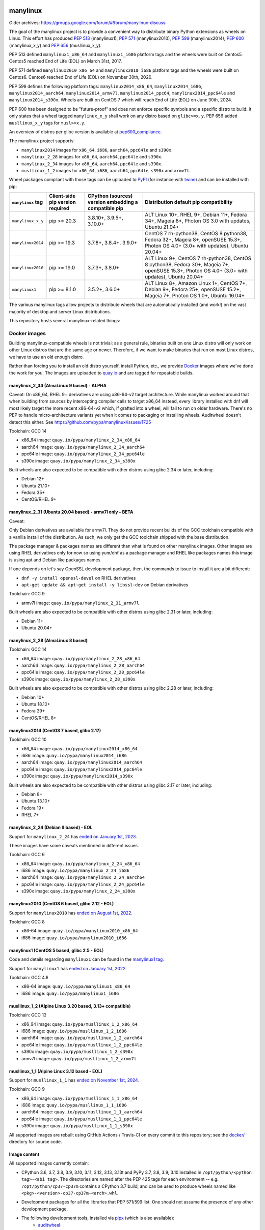 manylinux
=========

Older archives: https://groups.google.com/forum/#!forum/manylinux-discuss

The goal of the manylinux project is to provide a convenient way to
distribute binary Python extensions as wheels on Linux.
This effort has produced `PEP 513 <https://www.python.org/dev/peps/pep-0513/>`_ (manylinux1),
`PEP 571 <https://www.python.org/dev/peps/pep-0571/>`_ (manylinux2010),
`PEP 599 <https://www.python.org/dev/peps/pep-0599/>`_ (manylinux2014),
`PEP 600 <https://www.python.org/dev/peps/pep-0600/>`_ (manylinux_x_y) and
`PEP 656 <https://www.python.org/dev/peps/pep-0656/>`_ (musllinux_x_y).

PEP 513 defined ``manylinux1_x86_64`` and ``manylinux1_i686`` platform tags
and the wheels were built on Centos5. Centos5 reached End of Life (EOL) on
March 31st, 2017.

PEP 571 defined ``manylinux2010_x86_64`` and ``manylinux2010_i686`` platform
tags and the wheels were built on Centos6. Centos6 reached End of Life (EOL)
on November 30th, 2020.

PEP 599 defines the following platform tags: ``manylinux2014_x86_64``,
``manylinux2014_i686``, ``manylinux2014_aarch64``, ``manylinux2014_armv7l``,
``manylinux2014_ppc64``, ``manylinux2014_ppc64le`` and ``manylinux2014_s390x``.
Wheels are built on CentOS 7 which will reach End of Life (EOL) on June 30th,
2024.

PEP 600 has been designed to be "future-proof" and does not enforce specific symbols and a specific distro to build.
It only states that a wheel tagged ``manylinux_x_y`` shall work on any distro based on ``glibc>=x.y``. PEP 656 added
``musllinux_x_y`` tags for ``musl>=x.y``.

An overview of distros per glibc version is available at `pep600_compliance <https://github.com/mayeut/pep600_compliance?tab=readme-ov-file#distro-compatibility>`_.

The manylinux project supports:

- ``manylinux2014`` images for ``x86_64``, ``i686``, ``aarch64``, ``ppc64le`` and ``s390x``.

- ``manylinux_2_28`` images for ``x86_64``, ``aarch64``, ``ppc64le`` and ``s390x``.

- ``manylinux_2_34`` images for ``x86_64``, ``aarch64``, ``ppc64le`` and ``s390x``.

- ``musllinux_1_2`` images for ``x86_64``, ``i686``, ``aarch64``, ``ppc64le``, ``s390x`` and ``armv7l``.


Wheel packages compliant with those tags can be uploaded to
`PyPI <https://pypi.python.org>`_ (for instance with `twine
<https://pypi.python.org/pypi/twine>`_) and can be installed with
pip:

+-------------------+------------------+----------------------------+-------------------------------------------+
| ``manylinux`` tag | Client-side pip  | CPython (sources) version  | Distribution default pip compatibility    |
|                   | version required | embedding a compatible pip |                                           |
+===================+==================+============================+===========================================+
| ``manylinux_x_y`` | pip >= 20.3      | 3.8.10+, 3.9.5+, 3.10.0+   | ALT Linux 10+, RHEL 9+, Debian 11+,       |
|                   |                  |                            | Fedora 34+, Mageia 8+,                    |
|                   |                  |                            | Photon OS 3.0 with updates,               |
|                   |                  |                            | Ubuntu 21.04+                             |
+-------------------+------------------+----------------------------+-------------------------------------------+
| ``manylinux2014`` | pip >= 19.3      | 3.7.8+, 3.8.4+, 3.9.0+     | CentOS 7 rh-python38, CentOS 8 python38,  |
|                   |                  |                            | Fedora 32+, Mageia 8+, openSUSE 15.3+,    |
|                   |                  |                            | Photon OS 4.0+ (3.0+ with updates),       |
|                   |                  |                            | Ubuntu 20.04+                             |
+-------------------+------------------+----------------------------+-------------------------------------------+
| ``manylinux2010`` | pip >= 19.0      | 3.7.3+, 3.8.0+             | ALT Linux 9+, CentOS 7 rh-python38,       |
|                   |                  |                            | CentOS 8 python38, Fedora 30+, Mageia 7+, |
|                   |                  |                            | openSUSE 15.3+,                           |
|                   |                  |                            | Photon OS 4.0+ (3.0+ with updates),       |
|                   |                  |                            | Ubuntu 20.04+                             |
+-------------------+------------------+----------------------------+-------------------------------------------+
| ``manylinux1``    | pip >= 8.1.0     | 3.5.2+, 3.6.0+             | ALT Linux 8+, Amazon Linux 1+, CentOS 7+, |
|                   |                  |                            | Debian 9+, Fedora 25+, openSUSE 15.2+,    |
|                   |                  |                            | Mageia 7+, Photon OS 1.0+, Ubuntu 16.04+  |
+-------------------+------------------+----------------------------+-------------------------------------------+

The various manylinux tags allow projects to distribute wheels that are
automatically installed (and work!) on the vast majority of desktop
and server Linux distributions.

This repository hosts several manylinux-related things:


Docker images
-------------

Building manylinux-compatible wheels is not trivial; as a general
rule, binaries built on one Linux distro will only work on other Linux
distros that are the same age or newer. Therefore, if we want to make
binaries that run on most Linux distros, we have to use an old enough
distro.


Rather than forcing you to install an old distro yourself, install Python,
etc., we provide `Docker <https://docker.com/>`_ images where we've
done the work for you. The images are uploaded to `quay.io`_ and are tagged
for repeatable builds.

manylinux_2_34 (AlmaLinux 9 based) - ALPHA
~~~~~~~~~~~~~~~~~~~~~~~~~~~~~~~~~~~~~~~~~~

Caveat:
On x86_64, RHEL 9+ derivatives are using x86-64-v2 target architecture.
While manylinux worked around that when building from sources by intercepting compiler calls to target
x86_64 instead, every library installed with dnf will most likely target the more recent x86-64-v2 which, if
grafted into a wheel, will fail to run on older hardware. There's no PEP to handle micro-architecture variants
yet when it comes to packaging or installing wheels. Auditwheel doesn't detect this either.
See https://github.com/pypa/manylinux/issues/1725

Toolchain: GCC 14

- x86_64 image: ``quay.io/pypa/manylinux_2_34_x86_64``
- aarch64 image: ``quay.io/pypa/manylinux_2_34_aarch64``
- ppc64le image: ``quay.io/pypa/manylinux_2_34_ppc64le``
- s390x image: ``quay.io/pypa/manylinux_2_34_s390x``

Built wheels are also expected to be compatible with other
distros using glibc 2.34 or later, including:

- Debian 12+
- Ubuntu 21.10+
- Fedora 35+
- CentOS/RHEL 9+



manylinux_2_31 (Ubuntu 20.04 based) - armv7l only - BETA
~~~~~~~~~~~~~~~~~~~~~~~~~~~~~~~~~~~~~~~~~~~~~~~~~~~~~~~~

Caveat:

Only Debian derivatives are available for armv7l. They do not provide recent builds of the GCC toolchain
compatible with a vanilla install of the distribution. As such, we only get the GCC toolchain shipped with
the base distribution.

The package manager & packages names are different than what is found on other manylinux images.
Other images are using RHEL derivatives only for now so using yum/dnf as a package manager and RHEL like
packages names this image is using apt and Debian like packages names.

If one depends on let's say OpenSSL development package, then, the commands to issue to install it are a bit different:

- ``dnf -y install openssl-devel`` on RHEL derivatives
- ``apt-get update && apt-get install -y libssl-dev`` on Debian derivatives


Toolchain: GCC 9

- armv7l image: ``quay.io/pypa/manylinux_2_31_armv7l``

Built wheels are also expected to be compatible with other
distros using glibc 2.31 or later, including:

- Debian 11+
- Ubuntu 20.04+


manylinux_2_28 (AlmaLinux 8 based)
~~~~~~~~~~~~~~~~~~~~~~~~~~~~~~~~~~

Toolchain: GCC 14

- x86_64 image: ``quay.io/pypa/manylinux_2_28_x86_64``
- aarch64 image: ``quay.io/pypa/manylinux_2_28_aarch64``
- ppc64le image: ``quay.io/pypa/manylinux_2_28_ppc64le``
- s390x image: ``quay.io/pypa/manylinux_2_28_s390x``

Built wheels are also expected to be compatible with other
distros using glibc 2.28 or later, including:

- Debian 10+
- Ubuntu 18.10+
- Fedora 29+
- CentOS/RHEL 8+


manylinux2014 (CentOS 7 based, glibc 2.17)
~~~~~~~~~~~~~~~~~~~~~~~~~~~~~~~~~~~~~~~~~~

Toolchain: GCC 10

- x86_64 image: ``quay.io/pypa/manylinux2014_x86_64``
- i686 image: ``quay.io/pypa/manylinux2014_i686``
- aarch64 image: ``quay.io/pypa/manylinux2014_aarch64``
- ppc64le image: ``quay.io/pypa/manylinux2014_ppc64le``
- s390x image: ``quay.io/pypa/manylinux2014_s390x``

Built wheels are also expected to be compatible with other
distros using glibc 2.17 or later, including:

- Debian 8+
- Ubuntu 13.10+
- Fedora 19+
- RHEL 7+


manylinux_2_24 (Debian 9 based) - EOL
~~~~~~~~~~~~~~~~~~~~~~~~~~~~~~~~~~~~~

Support for ``manylinux_2_24`` has `ended on January 1st, 2023 <https://github.com/pypa/manylinux/issues/1332>`_.

These images have some caveats mentioned in different issues.

Toolchain: GCC 6

- x86_64 image: ``quay.io/pypa/manylinux_2_24_x86_64``
- i686 image: ``quay.io/pypa/manylinux_2_24_i686``
- aarch64 image: ``quay.io/pypa/manylinux_2_24_aarch64``
- ppc64le image: ``quay.io/pypa/manylinux_2_24_ppc64le``
- s390x image: ``quay.io/pypa/manylinux_2_24_s390x``


manylinux2010 (CentOS 6 based, glibc 2.12 - EOL)
~~~~~~~~~~~~~~~~~~~~~~~~~~~~~~~~~~~~~~~~~~~~~~~~

Support for ``manylinux2010`` has `ended on August 1st, 2022 <https://github.com/pypa/manylinux/issues/1281>`_.

Toolchain: GCC 8

- x86-64 image: ``quay.io/pypa/manylinux2010_x86_64``
- i686 image: ``quay.io/pypa/manylinux2010_i686``


manylinux1 (CentOS 5 based, glibc 2.5 - EOL)
~~~~~~~~~~~~~~~~~~~~~~~~~~~~~~~~~~~~~~~~~~~~

Code and details regarding ``manylinux1`` can be found in the `manylinux1 tag <https://github.com/pypa/manylinux/tree/v2024.04.29-manylinux1>`_.

Support for ``manylinux1`` has `ended on January 1st, 2022 <https://github.com/pypa/manylinux/issues/994>`_.

Toolchain: GCC 4.8

- x86-64 image: ``quay.io/pypa/manylinux1_x86_64``
- i686 image: ``quay.io/pypa/manylinux1_i686``


musllinux_1_2 (Alpine Linux 3.20 based, 3.13+ compatible)
~~~~~~~~~~~~~~~~~~~~~~~~~~~~~~~~~~~~~~~~~~~~~~~~~~~~~~~~~

Toolchain: GCC 13

- x86_64 image: ``quay.io/pypa/musllinux_1_2_x86_64``
- i686 image: ``quay.io/pypa/musllinux_1_2_i686``
- aarch64 image: ``quay.io/pypa/musllinux_1_2_aarch64``
- ppc64le image: ``quay.io/pypa/musllinux_1_2_ppc64le``
- s390x image: ``quay.io/pypa/musllinux_1_2_s390x``
- armv7l image: ``quay.io/pypa/musllinux_1_2_armv7l``


musllinux_1_1 (Alpine Linux 3.12 based - EOL)
~~~~~~~~~~~~~~~~~~~~~~~~~~~~~~~~~~~~~~~~~~~~~

Support for ``musllinux_1_1`` has `ended on November 1st, 2024 <https://github.com/pypa/manylinux/issues/1629>`_.

Toolchain: GCC 9

- x86_64 image: ``quay.io/pypa/musllinux_1_1_x86_64``
- i686 image: ``quay.io/pypa/musllinux_1_1_i686``
- aarch64 image: ``quay.io/pypa/musllinux_1_1_aarch64``
- ppc64le image: ``quay.io/pypa/musllinux_1_1_ppc64le``
- s390x image: ``quay.io/pypa/musllinux_1_1_s390x``


All supported images are rebuilt using GitHub Actions / Travis-CI on every commit to this
repository; see the
`docker/ <https://github.com/pypa/manylinux/tree/main/docker>`_
directory for source code.


Image content
~~~~~~~~~~~~~

All supported images currently contain:

- CPython 3.6, 3.7, 3.8, 3.9, 3.10, 3.11, 3.12, 3.13, 3.13t and PyPy 3.7, 3.8, 3.9, 3.10 installed in
  ``/opt/python/<python tag>-<abi tag>``. The directories are named
  after the PEP 425 tags for each environment --
  e.g. ``/opt/python/cp37-cp37m`` contains a CPython 3.7 build, and
  can be used to produce wheels named like
  ``<pkg>-<version>-cp37-cp37m-<arch>.whl``.

- Development packages for all the libraries that PEP 571/599 list. One should not assume the presence of any other development package.

- The following development tools, installed via `pipx <https://pypi.org/p/pipx>`_ (which is also available):
   - `auditwheel <https://pypi.org/p/auditwheel>`_
   - `cmake <https://pypi.org/p/cmake>`_
   - `patchelf <https://pypi.org/p/patchelf>`_
   - `swig <https://pypi.org/p/swig>`_
   - `uv <https://pypi.org/p/uv>`_ (not available on ``musllinux ppc64le`` & ``musllinux s390x`` yet due to Rust limitations)

- All Python interpreters have the following packages pre-installed:
   - `pip <https://pypi.org/p/pip>`_
   - `build <https://pypi.org/p/build>`_
   - `packaging <https://pypi.org/p/packaging>`_
   - Before Python 3.12, `setuptools <https://pypi.org/p/setuptools>`_ and `wheel <https://pypi.org/p/wheel>`_ are also available.

- The manylinux-interpreters tool which allows to list all available interpreters & install ones missing from the image

  3 commands are available:

  - ``manylinux-interpreters list``

    .. code-block:: bash

      usage: manylinux-interpreters list [-h] [-v] [-i] [--format {text,json}]

      list available or installed interpreters

      options:
        -h, --help            show this help message and exit
        -v, --verbose         display additional information (--format=text only, ignored for --format=json)
        -i, --installed       only list installed interpreters
        --format {text,json}  text is not meant to be machine readable (i.e. the format is not stable)

  - ``manylinux-interpreters ensure-all``

    .. code-block:: bash

      usage: manylinux-interpreters ensure-all [-h]

      make sure all interpreters are installed

      options:
        -h, --help  show this help message and exit

  - ``manylinux-interpreters ensure``

    .. code-block:: bash

      usage: manylinux-interpreters ensure [-h] TAG [TAG ...]

      make sure a list of interpreters are installed

      positional arguments:
        TAG         tag with format '<python tag>-<abi tag>' e.g. 'pp310-pypy310_pp73'

      options:
        -h, --help  show this help message and exit

Note that less common or virtually unheard of flag combinations
(such as ``--with-pydebug`` (``d``) and ``--without-pymalloc`` (absence of ``m``)) are not provided.

Note that `starting with CPython 3.8 <https://docs.python.org/dev/whatsnew/3.8.html#build-and-c-api-changes>`_,
default ``sys.abiflags`` became an empty string: the ``m`` flag for pymalloc
became useless (builds with and without pymalloc are ABI compatible) and so has
been removed. (e.g. ``/opt/python/cp38-cp38``)

Note that PyPy is not available on ppc64le & s390x or on the musllinux images.

Building Docker images
----------------------

To build the Docker images, please run the following command from the
current (root) directory:

    $ PLATFORM=$(uname -m) POLICY=manylinux2014 COMMIT_SHA=latest ./build.sh

Please note that the default Docker build is using `buildx <https://github.com/docker/buildx>`_.
Other frontends can be selected by defining `MANYLINUX_BUILD_FRONTEND`. See `build.sh` for
details.

Updating the requirements
-------------------------

The requirement files are pinned and controlled by uv compile. To update
the pins, run:

    $ nox -s update_python_dependencies

Updating the native dependencies
--------------------------------

Native dependencies are all pinned in the Dockerfile. To update the pins, run the dedicated
nox session. This will add a commit for each update. If you only want to see what would be
updated, you can do a dry run:

    $ nox -s update_native_dependencies [-- --dry-run]



Example
-------

An example project which builds x86_64 wheels for each Python interpreter
version can be found here: https://github.com/pypa/python-manylinux-demo. The
repository also contains demo to build i686 and x86_64 wheels with ``manylinux1``
tags.

This demonstrates how to use these docker images in conjunction with auditwheel
to build manylinux-compatible wheels using the free `travis ci <https://travis-ci.org/>`_
continuous integration service.

(NB: for the i686 images running on a x86_64 host machine, it's necessary to run
everything under the command line program `linux32`, which changes reported architecture
in new program environment. See `this example invocation
<https://github.com/pypa/python-manylinux-demo/blob/master/.travis.yml#L14>`_)

The PEP itself
--------------

The official version of `PEP 513
<https://www.python.org/dev/peps/pep-0513/>`_ is stored in the `PEP
repository <https://github.com/python/peps>`_, but we also have our
`own copy here
<https://github.com/pypa/manylinux/tree/main/pep-513.rst>`_. This is
where the PEP was originally written, so if for some reason you really
want to see the full history of edits it went through, then this is
the place to look.

The proposal to upgrade ``manylinux1`` to ``manylinux2010`` after Centos5
reached EOL was discussed in `PEP 571 <https://www.python.org/dev/peps/pep-0571/>`_.

The proposal to upgrade ``manylinux2010`` to ``manylinux2014`` was
discussed in `PEP 599 <https://www.python.org/dev/peps/pep-0599/>`_.

The proposal for a "future-proof" ``manylinux_x_y`` definition was
discussed in `PEP 600 <https://www.python.org/dev/peps/pep-0600/>`_.

This repo also has some analysis code that was used when putting
together the original proposal in the ``policy-info/`` directory.

If you want to read the full discussion that led to the original
policy, then lots of that is here:
https://groups.google.com/forum/#!forum/manylinux-discuss

The distutils-sig archives for January 2016 also contain several
threads.


Code of Conduct
===============

Everyone interacting in the manylinux project's codebases, issue
trackers, chat rooms, and mailing lists is expected to follow the
`PSF Code of Conduct`_.

.. _PSF Code of Conduct: https://github.com/pypa/.github/blob/main/CODE_OF_CONDUCT.md
.. _`quay.io`: https://quay.io/organization/pypa
